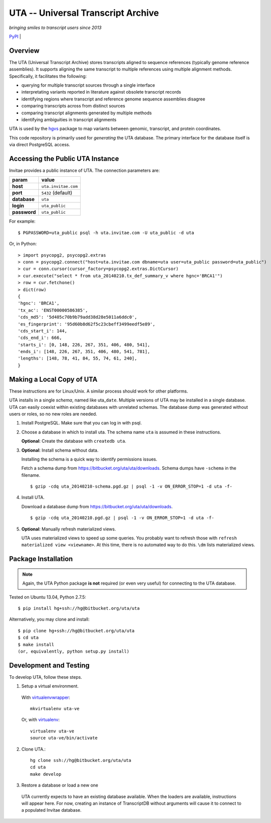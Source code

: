 ===================================
UTA -- Universal Transcript Archive
===================================

*bringing smiles to transcript users since 2013*

.. `Docs <http://pythonhosted.org/uta/>`_ | 

`PyPI <https://pypi.python.org/pypi/uta>`_ | |build_status|


Overview
--------

The UTA (Universal Transcript Archive) stores transcripts aligned to
sequence references (typically genome reference assemblies). It supports
aligning the same transcript to multiple references using multiple
alignment methods.  Specifically, it facilitates the following:

* querying for multiple transcript sources through a single
  interface
* interpretating variants reported in literature against obsolete
  transcript records
* identifying regions where transcript and reference genome sequence
  assemblies disagree
* comparing transcripts across from distinct sources
* comparing transcript alignments generated by multiple methods
* identifying ambiguities in transcript alignments

UTA is used by the `hgvs`_ package to map variants between genomic,
transcript, and protein coordinates.

This code repository is primarily used for *generating* the UTA database.
The primary interface for the database itself is via direct PostgreSQL
access.


Accessing the Public UTA Instance
---------------------------------

Invitae provides a public instance of UTA.  The connection parameters are:

============  ===================
**param**     **value**
============  ===================
**host**      ``uta.invitae.com``
**port**      ``5432`` (default)
**database**  ``uta``
**login**     ``uta_public``
**password**  ``uta_public``
============  ===================


For example::

  $ PGPASSWORD=uta_public psql -h uta.invitae.com -U uta_public -d uta

Or, in Python::

  > import psycopg2, psycopg2.extras
  > conn = psycopg2.connect("host=uta.invitae.com dbname=uta user=uta_public password=uta_public")
  > cur = conn.cursor(cursor_factory=psycopg2.extras.DictCursor)
  > cur.execute("select * from uta_20140210.tx_def_summary_v where hgnc='BRCA1'")
  > row = cur.fetchone()
  > dict(row)
  {
  'hgnc': 'BRCA1', 
  'tx_ac': 'ENST00000586385', 
  'cds_md5': '5d405c70b9b79add38d28e5011a6ddc0', 
  'es_fingerprint': '95d60b8d62f5c23cbeff3499eedf5e89', 
  'cds_start_i': 144, 
  'cds_end_i': 666, 
  'starts_i': [0, 148, 226, 267, 351, 406, 480, 541],
  'ends_i': [148, 226, 267, 351, 406, 480, 541, 781], 
  'lengths': [148, 78, 41, 84, 55, 74, 61, 240],
  }


Making a Local Copy of UTA
--------------------------

These instructions are for Linux/Unix. A similar process should work for
other platforms.

UTA installs in a single *schema*, named like uta\_\ ``date``. Multiple
versions of UTA may be installed in a single database.  UTA can easily
coexist within existing databases with unrelated schemas. The database
dump was generated without users or roles, so no new roles are needed.

#. Install PostgreSQL. Make sure that you can log in with psql.

#. Choose a database in which to install uta. The schema name ``uta`` is
   assumed in these instructions.

   **Optional**: Create the database with ``createdb uta``.

#. **Optional**: Install schema without data.

   Installing the schema is a quick way to identify permissions issues.

   Fetch a schema dump from
   https://bitbucket.org/uta/uta/downloads. Schema dumps have
   ``-schema`` in the filename.
   ::

   $ gzip -cdq uta_20140210-schema.pgd.gz | psql -1 -v ON_ERROR_STOP=1 -d uta -f-
  
#. Install UTA.

   Download a database dump from https://bitbucket.org/uta/uta/downloads.
   ::

   $ gzip -cdq uta_20140210.pgd.gz | psql -1 -v ON_ERROR_STOP=1 -d uta -f-

#. **Optional**: Manually refresh materialized views.

   UTA uses materialized views to speed up some queries. You probably want
   to refresh those with ``refresh materialized view <viewname>``.  At
   this time, there is no automated way to do this.  ``\dm`` lists
   materialized views.



Package Installation
--------------------

.. note:: Again, the UTA Python package **is not** required (or even very
   useful) for connecting to the UTA database.

Tested on Ubuntu 13.04, Python 2.7.5::

  $ pip install hg+ssh://hg@bitbucket.org/uta/uta

Alternatively, you may clone and install::

  $ pip clone hg+ssh://hg@bitbucket.org/uta/uta
  $ cd uta
  $ make install
  (or, equivalently, python setup.py install)


Development and Testing
-----------------------

To develop UTA, follow these steps.

1. Setup a virtual environment.

  With virtualenvwrapper_::

    mkvirtualenv uta-ve

  Or, with virtualenv_::

    virtualenv uta-ve
    source uta-ve/bin/activate

2. Clone UTA.::

    hg clone ssh://hg@bitbucket.org/uta/uta
    cd uta
    make develop

3. Restore a database or load a new one

  UTA currently expects to have an existing database available. When the
  loaders are available, instructions will appear here.  For now, creating
  an instance of TranscriptDB without arguments will cause it to connect
  to a populated Invitae database.


.. _hgvs: https://bitbucket.org/invitae/hgvs
.. _virtualenv: https://pypi.python.org/pypi/virtualenv
.. _virtualenvwrapper: http://virtualenvwrapper.readthedocs.org/en/latest/install.html


.. |build_status| image:: https://drone.io/bitbucket.org/uta/uta/status.png
  :target: https://drone.io/bitbucket.org/uta/uta
  :align: middle
